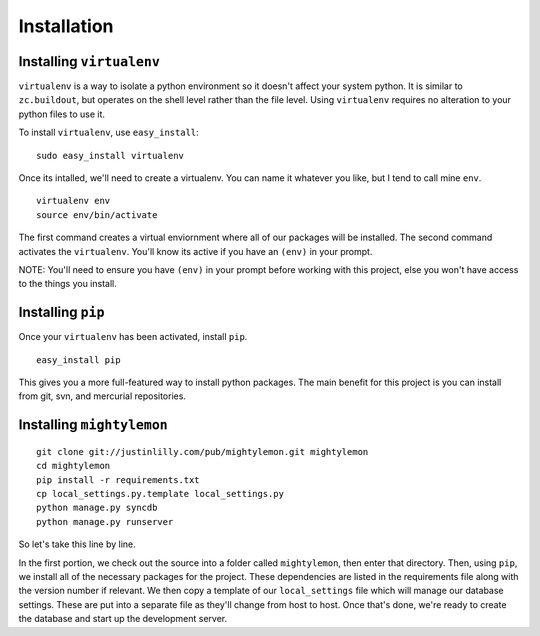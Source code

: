 Installation
============

Installing ``virtualenv``
-------------------------

``virtualenv`` is a way to isolate a python environment so it doesn't
affect your system python. It is similar to ``zc.buildout``, but
operates on the shell level rather than the file level. Using
``virtualenv`` requires no alteration to your python files to use it.

To install ``virtualenv``, use ``easy_install``:

::

  sudo easy_install virtualenv

Once its intalled, we'll need to create a virtualenv. You can name it
whatever you like, but I tend to call mine ``env``.

::

  virtualenv env
  source env/bin/activate

The first command creates a virtual enviornment where all of our
packages will be installed. The second command activates the
``virtualenv``. You'll know its active if you have an ``(env)`` in
your prompt.

NOTE: You'll need to ensure you have ``(env)`` in your prompt before
working with this project, else you won't have access to the things
you install.

Installing ``pip``
------------------

Once your ``virtualenv`` has been activated, install ``pip``.

::

  easy_install pip

This gives you a more full-featured way to install python
packages. The main benefit for this project is you can install from
git, svn, and mercurial repositories.


Installing ``mightylemon``
--------------------------

::

  git clone git://justinlilly.com/pub/mightylemon.git mightylemon
  cd mightylemon
  pip install -r requirements.txt
  cp local_settings.py.template local_settings.py
  python manage.py syncdb
  python manage.py runserver

So let's take this line by line.

In the first portion, we check out the source into a folder called
``mightylemon``, then enter that directory. Then, using ``pip``, we
install all of the necessary packages for the project. These
dependencies are listed in the requirements file along with the
version number if relevant. We then copy a template of our
``local_settings`` file which will manage our database settings. These
are put into a separate file as they'll change from host to host. Once
that's done, we're ready to create the database and start up the
development server.

